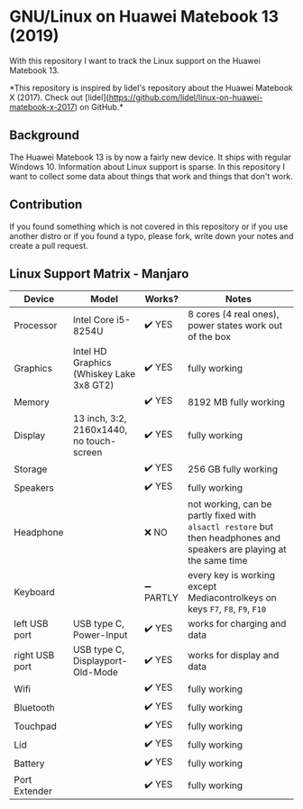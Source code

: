 * GNU/Linux on Huawei Matebook 13 (2019)
With this repository I want to track the Linux support on the Huawei
Matebook 13.

*This repository is inspired by lidel's repository about the Huawei Matebook X
(2017). Check out
[lidel](https://github.com/lidel/linux-on-huawei-matebook-x-2017) on GitHub.*

** Background
The Huawei Matebook 13 is by now a fairly new device. It ships with regular
Windows 10. Information about Linux support is sparse. In this repository I want
to collect some data about things that work and things that don't work.

** Contribution
If you found something which is not covered in this repository or if you use
another distro or if you found a typo, please fork, write down your notes and
create a pull request.

** Linux Support Matrix - Manjaro
| Device         | Model                                    | Works?    | Notes                                                                                                               |
|----------------+------------------------------------------+-----------+---------------------------------------------------------------------------------------------------------------------|
| Processor      | Intel Core i5-8254U                      | ✔️ YES     | 8 cores (4 real ones), power states work out of the box                                                             |
| Graphics       | Intel HD Graphics (Whiskey Lake 3x8 GT2) | ✔️ YES     | fully working                                                                                                       |
| Memory         |                                          | ✔️ YES     | 8192 MB fully working                                                                                               |
| Display        | 13 inch, 3:2, 2160x1440, no touch-screen | ✔️ YES     | fully working                                                                                                       |
| Storage        |                                          | ✔️ YES     | 256 GB fully working                                                                                                |
| Speakers       |                                          | ✔️ YES     | fully working                                                                                                       |
| Headphone      |                                          | ❌ NO     | not working, can be partly fixed with =alsactl restore= but then headphones and speakers are playing at the same time |
| Keyboard       |                                          | ➖ PARTLY | every key is working except Mediacontrolkeys on keys =F7=, =F8=, =F9=, =F10=                                                |
| left USB port  | USB type C, Power-Input                  | ✔️ YES     | works for charging and data                                                                                         |
| right USB port | USB type C, Displayport-Old-Mode         | ✔️ YES     | works for display and data                                                                                          |
| Wifi           |                                          | ✔️ YES     | fully working                                                                                                       |
| Bluetooth      |                                          | ✔️ YES     | fully working                                                                                                       |
| Touchpad       |                                          | ✔️ YES     | fully working                                                                                                       |
| Lid            |                                          | ✔️ YES     | fully working                                                                                                       |
| Battery        |                                          | ✔️ YES     | fully working                                                                                                       |
| Port Extender  |                                          | ✔️ YES     | fully working                                                                                                       |
